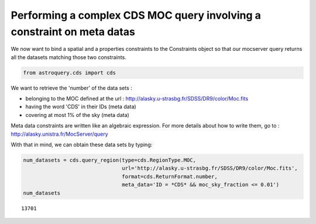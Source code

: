 
Performing a complex CDS MOC query involving a constraint on meta datas
-----------------------------------------------------------------------

We now want to bind a spatial and a properties constraints to the
Constraints object so that our mocserver query returns all the datasets
matching those two constraints.

.. code:: ipython3

    from astroquery.cds import cds

We want to retrieve the 'number' of the data sets :

-  belonging to the MOC defined at the url :
   http://alasky.u-strasbg.fr/SDSS/DR9/color/Moc.fits
-  having the word 'CDS' in their IDs (meta data)
-  covering at most 1% of the sky (meta data)

Meta data constraints are written like an algebraic expression. For more
details about how to write them, go to :
http://alasky.unistra.fr/MocServer/query

With that in mind, we can obtain these data sets by typing:

.. code:: ipython3

    num_datasets = cds.query_region(type=cds.RegionType.MOC,
                                    url='http://alasky.u-strasbg.fr/SDSS/DR9/color/Moc.fits',
                                    format=cds.ReturnFormat.number,
                                    meta_data='ID = *CDS* && moc_sky_fraction <= 0.01')
    num_datasets




.. parsed-literal::

    13701


